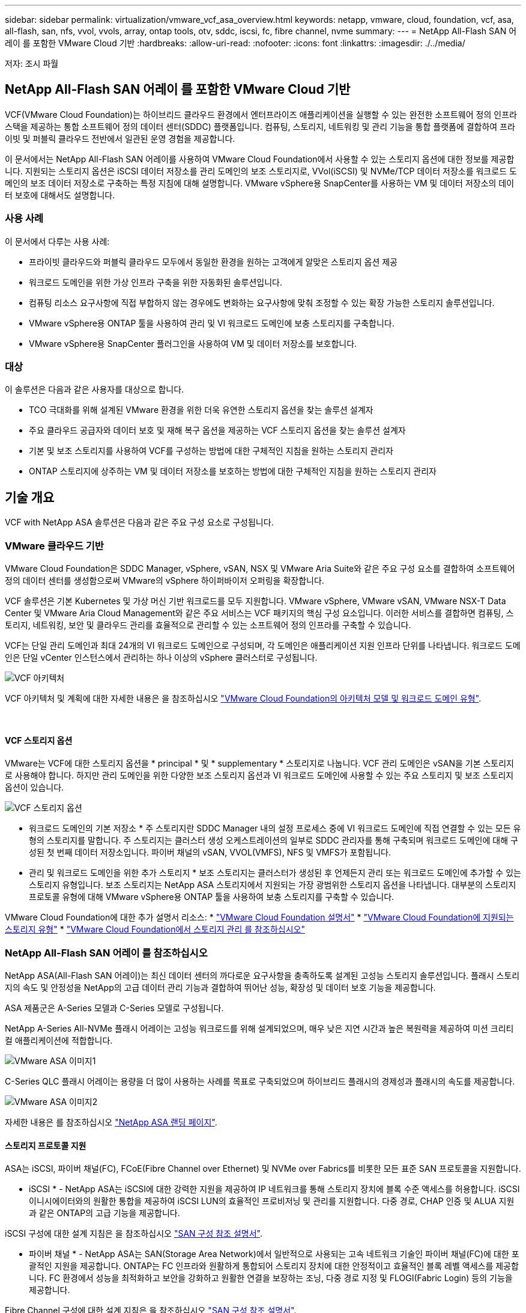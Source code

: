 ---
sidebar: sidebar 
permalink: virtualization/vmware_vcf_asa_overview.html 
keywords: netapp, vmware, cloud, foundation, vcf, asa, all-flash, san, nfs, vvol, vvols, array, ontap tools, otv, sddc, iscsi, fc, fibre channel, nvme 
summary:  
---
= NetApp All-Flash SAN 어레이 를 포함한 VMware Cloud 기반
:hardbreaks:
:allow-uri-read: 
:nofooter: 
:icons: font
:linkattrs: 
:imagesdir: ./../media/


[role="lead"]
저자: 조시 파월



== NetApp All-Flash SAN 어레이 를 포함한 VMware Cloud 기반

VCF(VMware Cloud Foundation)는 하이브리드 클라우드 환경에서 엔터프라이즈 애플리케이션을 실행할 수 있는 완전한 소프트웨어 정의 인프라 스택을 제공하는 통합 소프트웨어 정의 데이터 센터(SDDC) 플랫폼입니다. 컴퓨팅, 스토리지, 네트워킹 및 관리 기능을 통합 플랫폼에 결합하여 프라이빗 및 퍼블릭 클라우드 전반에서 일관된 운영 경험을 제공합니다.

이 문서에서는 NetApp All-Flash SAN 어레이를 사용하여 VMware Cloud Foundation에서 사용할 수 있는 스토리지 옵션에 대한 정보를 제공합니다. 지원되는 스토리지 옵션은 iSCSI 데이터 저장소를 관리 도메인의 보조 스토리지로, VVol(iSCSI) 및 NVMe/TCP 데이터 저장소를 워크로드 도메인의 보조 데이터 저장소로 구축하는 특정 지침에 대해 설명합니다. VMware vSphere용 SnapCenter를 사용하는 VM 및 데이터 저장소의 데이터 보호에 대해서도 설명합니다.



=== 사용 사례

이 문서에서 다루는 사용 사례:

* 프라이빗 클라우드와 퍼블릭 클라우드 모두에서 동일한 환경을 원하는 고객에게 알맞은 스토리지 옵션 제공
* 워크로드 도메인을 위한 가상 인프라 구축을 위한 자동화된 솔루션입니다.
* 컴퓨팅 리소스 요구사항에 직접 부합하지 않는 경우에도 변화하는 요구사항에 맞춰 조정할 수 있는 확장 가능한 스토리지 솔루션입니다.
* VMware vSphere용 ONTAP 툴을 사용하여 관리 및 VI 워크로드 도메인에 보충 스토리지를 구축합니다.
* VMware vSphere용 SnapCenter 플러그인을 사용하여 VM 및 데이터 저장소를 보호합니다.




=== 대상

이 솔루션은 다음과 같은 사용자를 대상으로 합니다.

* TCO 극대화를 위해 설계된 VMware 환경을 위한 더욱 유연한 스토리지 옵션을 찾는 솔루션 설계자
* 주요 클라우드 공급자와 데이터 보호 및 재해 복구 옵션을 제공하는 VCF 스토리지 옵션을 찾는 솔루션 설계자
* 기본 및 보조 스토리지를 사용하여 VCF를 구성하는 방법에 대한 구체적인 지침을 원하는 스토리지 관리자
* ONTAP 스토리지에 상주하는 VM 및 데이터 저장소를 보호하는 방법에 대한 구체적인 지침을 원하는 스토리지 관리자




== 기술 개요

VCF with NetApp ASA 솔루션은 다음과 같은 주요 구성 요소로 구성됩니다.



=== VMware 클라우드 기반

VMware Cloud Foundation은 SDDC Manager, vSphere, vSAN, NSX 및 VMware Aria Suite와 같은 주요 구성 요소를 결합하여 소프트웨어 정의 데이터 센터를 생성함으로써 VMware의 vSphere 하이퍼바이저 오퍼링을 확장합니다.

VCF 솔루션은 기본 Kubernetes 및 가상 머신 기반 워크로드를 모두 지원합니다. VMware vSphere, VMware vSAN, VMware NSX-T Data Center 및 VMware Aria Cloud Management와 같은 주요 서비스는 VCF 패키지의 핵심 구성 요소입니다. 이러한 서비스를 결합하면 컴퓨팅, 스토리지, 네트워킹, 보안 및 클라우드 관리를 효율적으로 관리할 수 있는 소프트웨어 정의 인프라를 구축할 수 있습니다.

VCF는 단일 관리 도메인과 최대 24개의 VI 워크로드 도메인으로 구성되며, 각 도메인은 애플리케이션 지원 인프라 단위를 나타냅니다. 워크로드 도메인은 단일 vCenter 인스턴스에서 관리하는 하나 이상의 vSphere 클러스터로 구성됩니다.

image:vmware-vcf-aff-image02.png["VCF 아키텍처"]

VCF 아키텍처 및 계획에 대한 자세한 내용은 을 참조하십시오 link:https://docs.vmware.com/en/VMware-Cloud-Foundation/5.1/vcf-design/GUID-A550B597-463F-403F-BE9A-BFF3BECB9523.html["VMware Cloud Foundation의 아키텍처 모델 및 워크로드 도메인 유형"].

{nbsp}



==== VCF 스토리지 옵션

VMware는 VCF에 대한 스토리지 옵션을 * principal * 및 * supplementary * 스토리지로 나눕니다. VCF 관리 도메인은 vSAN을 기본 스토리지로 사용해야 합니다. 하지만 관리 도메인을 위한 다양한 보조 스토리지 옵션과 VI 워크로드 도메인에 사용할 수 있는 주요 스토리지 및 보조 스토리지 옵션이 있습니다.

image:vmware-vcf-aff-image01.png["VCF 스토리지 옵션"]

* 워크로드 도메인의 기본 저장소 *
주 스토리지란 SDDC Manager 내의 설정 프로세스 중에 VI 워크로드 도메인에 직접 연결할 수 있는 모든 유형의 스토리지를 말합니다. 주 스토리지는 클러스터 생성 오케스트레이션의 일부로 SDDC 관리자를 통해 구축되며 워크로드 도메인에 대해 구성된 첫 번째 데이터 저장소입니다. 파이버 채널의 vSAN, VVOL(VMFS), NFS 및 VMFS가 포함됩니다.

* 관리 및 워크로드 도메인을 위한 추가 스토리지 *
보조 스토리지는 클러스터가 생성된 후 언제든지 관리 또는 워크로드 도메인에 추가할 수 있는 스토리지 유형입니다. 보조 스토리지는 NetApp ASA 스토리지에서 지원되는 가장 광범위한 스토리지 옵션을 나타냅니다. 대부분의 스토리지 프로토콜 유형에 대해 VMware vSphere용 ONTAP 툴을 사용하여 보충 스토리지를 구축할 수 있습니다.

VMware Cloud Foundation에 대한 추가 설명서 리소스:
* link:https://docs.vmware.com/en/VMware-Cloud-Foundation/index.html["VMware Cloud Foundation 설명서"]
* link:https://docs.vmware.com/en/VMware-Cloud-Foundation/5.1/vcf-design/GUID-2156EC66-BBBB-4197-91AD-660315385D2E.html["VMware Cloud Foundation에 지원되는 스토리지 유형"]
* link:https://docs.vmware.com/en/VMware-Cloud-Foundation/5.1/vcf-admin/GUID-2C4653EB-5654-45CB-B072-2C2E29CB6C89.html["VMware Cloud Foundation에서 스토리지 관리 를 참조하십시오"]
{nbsp}



=== NetApp All-Flash SAN 어레이 를 참조하십시오

NetApp ASA(All-Flash SAN 어레이)는 최신 데이터 센터의 까다로운 요구사항을 충족하도록 설계된 고성능 스토리지 솔루션입니다. 플래시 스토리지의 속도 및 안정성을 NetApp의 고급 데이터 관리 기능과 결합하여 뛰어난 성능, 확장성 및 데이터 보호 기능을 제공합니다.

ASA 제품군은 A-Series 모델과 C-Series 모델로 구성됩니다.

NetApp A-Series All-NVMe 플래시 어레이는 고성능 워크로드를 위해 설계되었으며, 매우 낮은 지연 시간과 높은 복원력을 제공하여 미션 크리티컬 애플리케이션에 적합합니다.

image::vmware-asa-image1.png[VMware ASA 이미지1]

C-Series QLC 플래시 어레이는 용량을 더 많이 사용하는 사례를 목표로 구축되었으며 하이브리드 플래시의 경제성과 플래시의 속도를 제공합니다.

image::vmware-asa-image2.png[VMware ASA 이미지2]

자세한 내용은 를 참조하십시오 https://www.netapp.com/data-storage/all-flash-san-storage-array["NetApp ASA 랜딩 페이지"].
{nbsp}



==== 스토리지 프로토콜 지원

ASA는 iSCSI, 파이버 채널(FC), FCoE(Fibre Channel over Ethernet) 및 NVMe over Fabrics를 비롯한 모든 표준 SAN 프로토콜을 지원합니다.

* iSCSI * - NetApp ASA는 iSCSI에 대한 강력한 지원을 제공하여 IP 네트워크를 통해 스토리지 장치에 블록 수준 액세스를 허용합니다. iSCSI 이니시에이터와의 원활한 통합을 제공하여 iSCSI LUN의 효율적인 프로비저닝 및 관리를 지원합니다. 다중 경로, CHAP 인증 및 ALUA 지원과 같은 ONTAP의 고급 기능을 제공합니다.

iSCSI 구성에 대한 설계 지침은 을 참조하십시오 https://docs.netapp.com/us-en/ontap/san-config/configure-iscsi-san-hosts-ha-pairs-reference.html["SAN 구성 참조 설명서"].

* 파이버 채널 * - NetApp ASA는 SAN(Storage Area Network)에서 일반적으로 사용되는 고속 네트워크 기술인 파이버 채널(FC)에 대한 포괄적인 지원을 제공합니다. ONTAP는 FC 인프라와 원활하게 통합되어 스토리지 장치에 대한 안정적이고 효율적인 블록 레벨 액세스를 제공합니다. FC 환경에서 성능을 최적화하고 보안을 강화하고 원활한 연결을 보장하는 조닝, 다중 경로 지정 및 FLOGI(Fabric Login) 등의 기능을 제공합니다.

Fibre Channel 구성에 대한 설계 지침은 을 참조하십시오 https://docs.netapp.com/us-en/ontap/san-config/fc-config-concept.html["SAN 구성 참조 설명서"].

* NVMe over Fabrics * - NetApp ONTAP 및 ASA는 NVMe over Fabrics를 지원합니다. NVMe/FC를 사용하면 파이버 채널 인프라 및 스토리지 IP 네트워크를 통해 NVMe 스토리지 장치를 사용할 수 있습니다.

NVMe에 대한 설계 지침은 을 참조하십시오 https://docs.netapp.com/us-en/ontap/nvme/support-limitations.html["NVMe 구성, 지원 및 제한 사항"]
{nbsp}



==== 액티브-액티브 기술

NetApp All-Flash SAN 어레이를 사용하면 두 컨트롤러를 통해 액티브-액티브 경로를 사용할 수 있으므로 호스트 운영 체제에서 대체 경로를 활성화하기 전에 액티브 경로가 실패할 때까지 기다릴 필요가 없습니다. 즉, 호스트가 모든 컨트롤러에서 사용 가능한 경로를 모두 활용할 수 있으므로 시스템이 안정 상태에 있는지 또는 컨트롤러 페일오버 작업을 진행 중인지에 관계없이 활성 경로가 항상 존재하도록 보장합니다.

게다가 NetApp ASA는 SAN 페일오버 속도를 크게 개선하는 고유한 기능을 제공합니다. 각 컨트롤러는 필수 LUN 메타데이터를 파트너에 지속적으로 복제합니다. 따라서 각 컨트롤러는 파트너가 갑작스러운 장애가 발생할 경우 데이터 서비스 책임을 전가할 준비가 되어 있습니다. 이러한 준비는 컨트롤러가 이전에 장애가 발생한 컨트롤러에서 관리했던 드라이브를 활용하기 시작하는 데 필요한 정보를 이미 보유하고 있기 때문에 가능합니다.

액티브-액티브 경로를 사용하면 계획된 페일오버와 계획되지 않은 테이크오버의 IO 재시작 시간은 2~3초입니다.

자세한 내용은 을 참조하십시오 https://www.netapp.com/pdf.html?item=/media/85671-tr-4968.pdf["TR-4968, NetApp All-SAS 어레이 - NetApp ASA와의 데이터 가용성 및 무결성"].
{nbsp}



==== 스토리지 보장

NetApp은 NetApp All-Flash SAN 어레이로 고유한 스토리지 보장 세트를 제공합니다. 그 고유한 이점은 다음과 같습니다.

* 스토리지 효율성 보장: * 스토리지 효율성 보장으로 스토리지 비용을 최소화하면서 고성능을 달성하십시오. SAN 워크로드에서 4:1

* 99.9999% 데이터 가용성 보장: * 연간 31.56초 이상 계획되지 않은 다운타임에 대한 해결 보장

* 랜섬웨어 복구 보장: * 랜섬웨어 공격 발생 시 데이터 복구를 보장합니다.

를 참조하십시오 https://www.netapp.com/data-storage/all-flash-san-storage-array/["NetApp ASA 제품 포털"] 를 참조하십시오.
{nbsp}



=== VMware vSphere용 NetApp ONTAP 툴

관리자는 VMware vSphere용 ONTAP 툴을 사용하여 vSphere Client 내에서 직접 NetApp 스토리지를 관리할 수 있습니다. ONTAP 툴을 사용하면 데이터 저장소를 구축 및 관리하고 VVOL 데이터 저장소를 프로비저닝할 수 있습니다.

ONTAP 툴을 사용하면 데이터 저장소를 스토리지 용량 프로필에 매핑하여 스토리지 시스템 속성 집합을 결정할 수 있습니다. 이렇게 하면 스토리지 성능, QoS 등과 같은 특정 속성을 가진 데이터 저장소를 생성할 수 있습니다.

또한 ONTAP 툴에는 ONTAP 스토리지 시스템을 위한 * VMware vSphere APIs for Storage Awareness(VASA) Provider * 가 포함되어 있어 VVOL(VMware 가상 볼륨) 데이터 저장소의 프로비저닝, 스토리지 기능 프로필의 생성 및 사용, 규정 준수 검증, 성능 모니터링을 지원합니다.

NetApp ONTAP 도구에 대한 자세한 내용은 를 참조하십시오 link:https://docs.netapp.com/us-en/ontap-tools-vmware-vsphere/index.html["VMware vSphere용 ONTAP 툴 설명서"] 페이지.
{nbsp}



=== VMware vSphere용 SnapCenter 플러그인

SCV(VMware vSphere)용 SnapCenter 플러그인은 VMware vSphere 환경에 포괄적인 데이터 보호를 제공하는 NetApp의 소프트웨어 솔루션입니다. 이 솔루션은 VM(가상 머신) 및 데이터 저장소를 보호하고 관리하는 프로세스를 간소화하고 간소화하도록 설계되었습니다. SCV는 저장소 기반 스냅샷 및 보조 스토리지에 대한 복제를 사용하여 복구 시간 목표를 줄입니다.

VMware vSphere용 SnapCenter 플러그인은 vSphere Client와 통합된 유니파이드 인터페이스에서 다음과 같은 기능을 제공합니다.

* 정책 기반 스냅샷 * - SnapCenter를 사용하면 VMware vSphere에서 가상 머신(VM)의 애플리케이션 정합성 보장 스냅샷을 생성하고 관리하기 위한 정책을 정의할 수 있습니다.

* 자동화 * - 정의된 정책에 기반한 자동 스냅샷 생성 및 관리는 일관되고 효율적인 데이터 보호를 보장합니다.

* VM 레벨 보호 * - VM 레벨의 세분화된 보호를 통해 개별 가상 머신을 효율적으로 관리하고 복구할 수 있습니다.

* 스토리지 효율성 기능 * - NetApp 스토리지 기술과의 통합은 스냅샷을 위한 중복 제거 및 압축과 같은 스토리지 효율성 기능을 제공하여 스토리지 요구 사항을 최소화합니다.

SnapCenter 플러그인은 NetApp 스토리지 시스템의 하드웨어 기반 스냅샷과 함께 가상 시스템의 정지를 조정합니다. SnapMirror 기술을 사용하여 백업 복사본을 클라우드를 포함한 2차 스토리지 시스템으로 복제합니다.

자세한 내용은 를 참조하십시오 https://docs.netapp.com/us-en/sc-plugin-vmware-vsphere["VMware vSphere용 SnapCenter 플러그인 설명서"].

BlueXP 통합을 통해 데이터 복사본을 클라우드의 오브젝트 스토리지로 확장하는 3-2-1 백업 전략을 지원합니다.

BlueXP를 이용하는 3-2-1 백업 전략에 대한 자세한 내용은 를 참조하십시오 https://docs.netapp.com/us-en/netapp-solutions/ehc/bxp-scv-hybrid-solution.html["VM용 SnapCenter 플러그인 및 BlueXP 백업 및 복구를 통한 VMware용 3-2-1 데이터 보호"].



== 솔루션 개요

이 설명서에 나와 있는 시나리오에서는 ONTAP 스토리지 시스템을 관리 및 워크로드 도메인의 보조 스토리지로 사용하는 방법을 보여 줍니다. 또한 VMware vSphere용 SnapCenter 플러그인은 VM 및 데이터 저장소를 보호하는 데 사용됩니다.

이 설명서에서 다루는 시나리오:

* ONTAP 도구를 사용하여 VCF 관리 도메인에 iSCSI 데이터 저장소를 구축합니다. 을 클릭합니다 https://docs.netapp.com/us-en/netapp-solutions/virtualization/vmware_vcf_asa_supp_mgmt_iscsi.html["* 여기 *"] 배포 단계를 참조하십시오.
* ONTAP 툴을 사용하여 VVol(iSCSI) 데이터 저장소를 VI 워크로드 도메인에 구축할 수 있습니다. 을 클릭합니다 https://docs.netapp.com/us-en/netapp-solutions/virtualization/vmware_vcf_asa_supp_wkld_vvols.html["* 여기 *"] 배포 단계를 참조하십시오.
* VI 워크로드 도메인에서 사용할 NVMe over TCP 데이터 저장소를 구성합니다. 을 클릭합니다 https://docs.netapp.com/us-en/netapp-solutions/virtualization/vmware_vcf_asa_supp_wkld_nvme.html["* 여기 *"] 배포 단계를 참조하십시오.
* SnapCenter Plug-in for VMware vSphere를 구축하고 사용하여 VI 워크로드 도메인에서 VM을 보호하고 복구합니다. 을 클릭합니다 https://docs.netapp.com/us-en/netapp-solutions/virtualization/vmware_vcf_asa_scv_wkld.html["* 여기 *"] 배포 단계를 참조하십시오.

